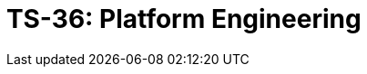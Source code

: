 = TS-36: Platform Engineering
:toc: macro
:toc-title: Contents

// TODO: Introductory text…

toc::[]
